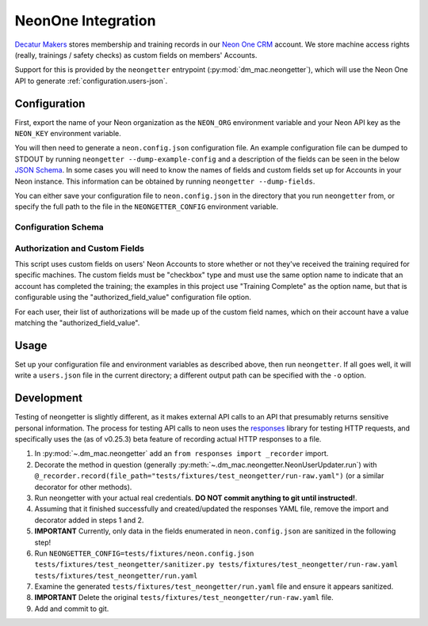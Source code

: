 .. _neon:

NeonOne Integration
===================

`Decatur Makers <https://decaturmakers.org/>`__ stores membership and training records
in our `Neon One CRM <https://www.neoncrm.com/>`__ account. We store machine access
rights (really, trainings / safety checks) as custom fields on members' Accounts.

Support for this is provided by the ``neongetter`` entrypoint (:py:mod:`dm_mac.neongetter`),
which will use the Neon One API to generate :ref:`configuration.users-json`.

.. _neon.config:

Configuration
-------------

First, export the name of your Neon organization as the ``NEON_ORG`` environment variable
and your Neon API key as the ``NEON_KEY`` environment variable.

You will then need to generate a ``neon.config.json`` configuration file. An example configuration file can be dumped to STDOUT by running ``neongetter --dump-example-config`` and a description of the fields can be seen in the below `JSON Schema <http://json-schema.org/>`__. In some cases you will need to know the names of fields and custom fields set up for Accounts in your Neon instance. This information can be
obtained by running ``neongetter --dump-fields``.

You can either save your configuration file to ``neon.config.json`` in the directory that you run ``neongetter`` from, or specify the full path to the file in the ``NEONGETTER_CONFIG`` environment variable.

.. _neon.config.schema:

Configuration Schema
++++++++++++++++++++

.. jsonschema:: dm_mac.neongetter.CONFIG_SCHEMA

.. _neon.config.fields:

Authorization and Custom Fields
+++++++++++++++++++++++++++++++

This script uses custom fields on users' Neon Accounts to store whether or not they've received the training required for specific machines. The custom fields must be "checkbox" type and must use the same option name to indicate that an account has completed the training; the examples in this project use "Training Complete" as the option name, but that is configurable using the "authorized_field_value" configuration file option.

For each user, their list of authorizations will be made up of the custom field names, which on their account have a value matching the "authorized_field_value".

.. _neon.running:

Usage
-----

Set up your configuration file and environment variables as described above, then run ``neongetter``. If all goes well, it will write a ``users.json`` file in the current directory; a different output path can be specified with the ``-o`` option.

.. _neon.development:

Development
-----------

Testing of neongetter is slightly different, as it makes external API calls to an API that presumably returns sensitive personal information. The process for testing API calls to neon uses the `responses <https://github.com/getsentry/responses>`__ library for testing HTTP requests, and specifically uses the (as of v0.25.3) beta feature of recording actual HTTP responses to a file.

1. In :py:mod:`~.dm_mac.neongetter` add an ``from responses import _recorder`` import.
2. Decorate the method in question (generally :py:meth:`~.dm_mac.neongetter.NeonUserUpdater.run`) with ``@_recorder.record(file_path="tests/fixtures/test_neongetter/run-raw.yaml")`` (or a similar decorator for other methods).
3. Run neongetter with your actual real credentials. **DO NOT commit anything to git until instructed!**.
4. Assuming that it finished successfully and created/updated the responses YAML file, remove the import and decorator added in steps 1 and 2.
5. **IMPORTANT** Currently, only data in the fields enumerated in ``neon.config.json`` are sanitized in the following step!
6. Run ``NEONGETTER_CONFIG=tests/fixtures/neon.config.json tests/fixtures/test_neongetter/sanitizer.py tests/fixtures/test_neongetter/run-raw.yaml tests/fixtures/test_neongetter/run.yaml``
7. Examine the generated ``tests/fixtures/test_neongetter/run.yaml`` file and ensure it appears sanitized.
8. **IMPORTANT** Delete the original ``tests/fixtures/test_neongetter/run-raw.yaml`` file.
9. Add and commit to git.
